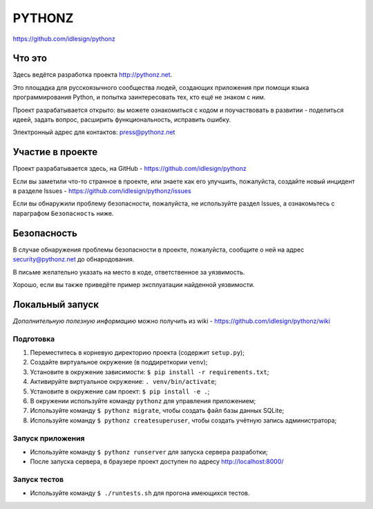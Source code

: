PYTHONZ
=======
https://github.com/idlesign/pythonz


.. image:: https://requires.io/github/idlesign/pythonz/requirements.svg?branch=master
     :target: https://requires.io/github/idlesign/pythonz/requirements/?branch=master
     :alt: Состояние зависимостей



Что это
-------

Здесь ведётся разработка проекта http://pythonz.net.

Это площадка для русскоязычного сообщества людей, создающих приложения при помощи
языка программирования Python, и попытка заинтересовать тех, кто ещё не знаком с ним.

Проект разрабатывается открыто: вы можете ознакомиться с кодом и поучаствовать в развитии -
поделиться идеей, задать вопрос, расширить функциональность, исправить ошибку.

Электронный адрес для контактов: press@pythonz.net


Участие в проекте
-----------------

Проект разрабатывается здесь, на GitHub - https://github.com/idlesign/pythonz

Если вы заметили что-то странное в проекте, или знаете как его улучшить, пожалуйста,
создайте новый инцидент в разделе Issues - https://github.com/idlesign/pythonz/issues

Если вы обнаружили проблему безопасности, пожалуйста, не используйте раздел Issues,
а ознакомьтесь с параграфом ``Безопасность`` ниже.


Безопасность
------------

В случае обнаружения проблемы безопасности в проекте, пожалуйста, сообщите о ней
на адрес security@pythonz.net до обнародования.

В письме желательно указать на место в коде, ответственное за уязвимость.

Хорошо, если вы также приведёте пример эксплуатации найденной уязвимости.


Локальный запуск
----------------

*Дополнительную полезную информацию* можно получить из wiki - https://github.com/idlesign/pythonz/wiki


Подготовка
~~~~~~~~~~

1. Переместитесь в корневую директорию проекта (содержит ``setup.py``);
2. Создайте виртуальное окружение (в поддиреткории ``venv``);
3. Установите в окружение зависимости: ``$ pip install -r requirements.txt``;
4. Активируйте виртуальное окружение: ``. venv/bin/activate``;
5. Установите в окружение сам проект: ``$ pip install -e .``;
6. В окружении используйте команду ``pythonz`` для управления приложением;
7. Используйте команду ``$ pythonz migrate``, чтобы создать файл базы данных SQLite;
8. Используйте команду ``$ pythonz createsuperuser``, чтобы создать учётную запись администратора;


Запуск приложения
~~~~~~~~~~~~~~~~~

* Используйте команду ``$ pythonz runserver`` для запуска сервера разработки;
* После запуска сервера, в браузере проект доступен по адресу http://localhost:8000/


Запуск тестов
~~~~~~~~~~~~~

* Используйте команду ``$ ./runtests.sh`` для прогона имеющихся тестов.
